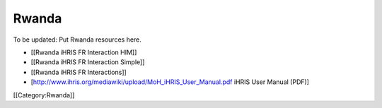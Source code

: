 Rwanda
======

To be updated: Put Rwanda resources here.

* [[Rwanda iHRIS FR Interaction HIM]]
* [[Rwanda iHRIS FR Interaction Simple]]
* [[Rwanda iHRIS FR Interactions]]
* [http://www.ihris.org/mediawiki/upload/MoH_iHRIS_User_Manual.pdf iHRIS User Manual (PDF)]

[[Category:Rwanda]]
